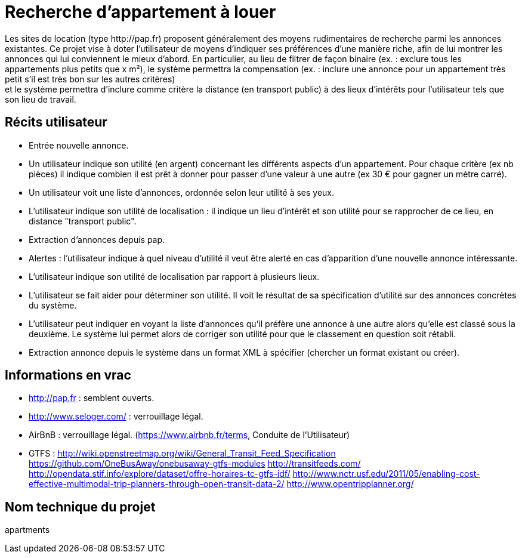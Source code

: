 = Recherche d’appartement à louer
Les sites de location (type http://pap.fr) proposent généralement des moyens rudimentaires de recherche parmi les annonces existantes. Ce projet vise à doter l’utilisateur de moyens d’indiquer ses préférences d’une manière riche, afin de lui montrer les annonces qui lui conviennent le mieux d’abord. En particulier, au lieu de filtrer de façon binaire (ex. : exclure tous les appartements plus petits que x m²), le système permettra la compensation (ex. : inclure une annonce pour un appartement très petit s’il est très bon sur les autres critères) ; et le système permettra d’inclure comme critère la distance (en transport public) à des lieux d’intérêts pour l’utilisateur tels que son lieu de travail.

== Récits utilisateur
* Entrée nouvelle annonce.
* Un utilisateur indique son utilité (en argent) concernant les différents aspects d’un appartement. Pour chaque critère (ex nb pièces) il indique combien il est prêt à donner pour passer d’une valeur à une autre (ex 30 € pour gagner un mètre carré).
* Un utilisateur voit une liste d’annonces, ordonnée selon leur utilité à ses yeux.
* L’utilisateur indique son utilité de localisation : il indique un lieu d’intérêt et son utilité pour se rapprocher de ce lieu, en distance "transport public".
* Extraction d’annonces depuis pap.
* Alertes : l’utilisateur indique à quel niveau d’utilité il veut être alerté en cas d’apparition d’une nouvelle annonce intéressante.
* L’utilisateur indique son utilité de localisation par rapport à plusieurs lieux.
* L’utilisateur se fait aider pour déterminer son utilité. Il voit le résultat de sa spécification d’utilité sur des annonces concrètes du système.
* L’utilisateur peut indiquer en voyant la liste d’annonces qu’il préfère une annonce à une autre alors qu’elle est classé sous la deuxième. Le système lui permet alors de corriger son utilité pour que le classement en question soit rétabli.
* Extraction annonce depuis le système dans un format XML à spécifier (chercher un format existant ou créer).

== Informations en vrac
* http://pap.fr : semblent ouverts.
* http://www.seloger.com/ : verrouillage légal.
* AirBnB : verrouillage légal. (https://www.airbnb.fr/terms, Conduite de l'Utilisateur)
* GTFS : http://wiki.openstreetmap.org/wiki/General_Transit_Feed_Specification https://github.com/OneBusAway/onebusaway-gtfs-modules http://transitfeeds.com/ http://opendata.stif.info/explore/dataset/offre-horaires-tc-gtfs-idf/
http://www.nctr.usf.edu/2011/05/enabling-cost-effective-multimodal-trip-planners-through-open-transit-data-2/
http://www.opentripplanner.org/ 

== Nom technique du projet
apartments
